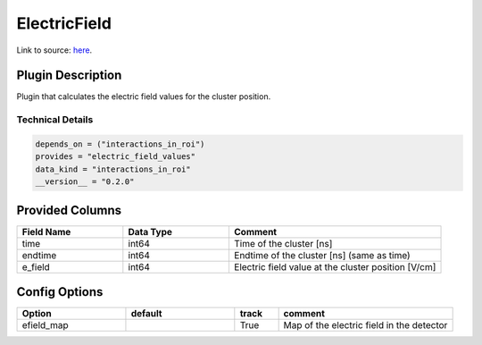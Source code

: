=============
ElectricField
=============

Link to source: `here <https://github.com/XENONnT/fuse/blob/main/fuse/plugins/micro_physics/electric_field.py>`_.

Plugin Description
==================
Plugin that calculates the electric field values for the cluster position. 


Technical Details
-----------------

.. code-block:: python

   depends_on = ("interactions_in_roi")
   provides = "electric_field_values"
   data_kind = "interactions_in_roi"
   __version__ = "0.2.0"


Provided Columns
================

.. list-table::
   :widths: 25 25 50
   :header-rows: 1

   * - Field Name
     - Data Type
     - Comment
   * - time
     - int64
     - Time of the cluster [ns]
   * - endtime
     - int64
     - Endtime of the cluster [ns] (same as time)
   * - e_field
     - int64
     - Electric field value at the cluster position [V/cm]

Config Options
==============

.. list-table::
   :widths: 25 25 10 40
   :header-rows: 1

   * - Option
     - default
     - track
     - comment
   * - efield_map
     - 
     - True
     - Map of the electric field in the detector